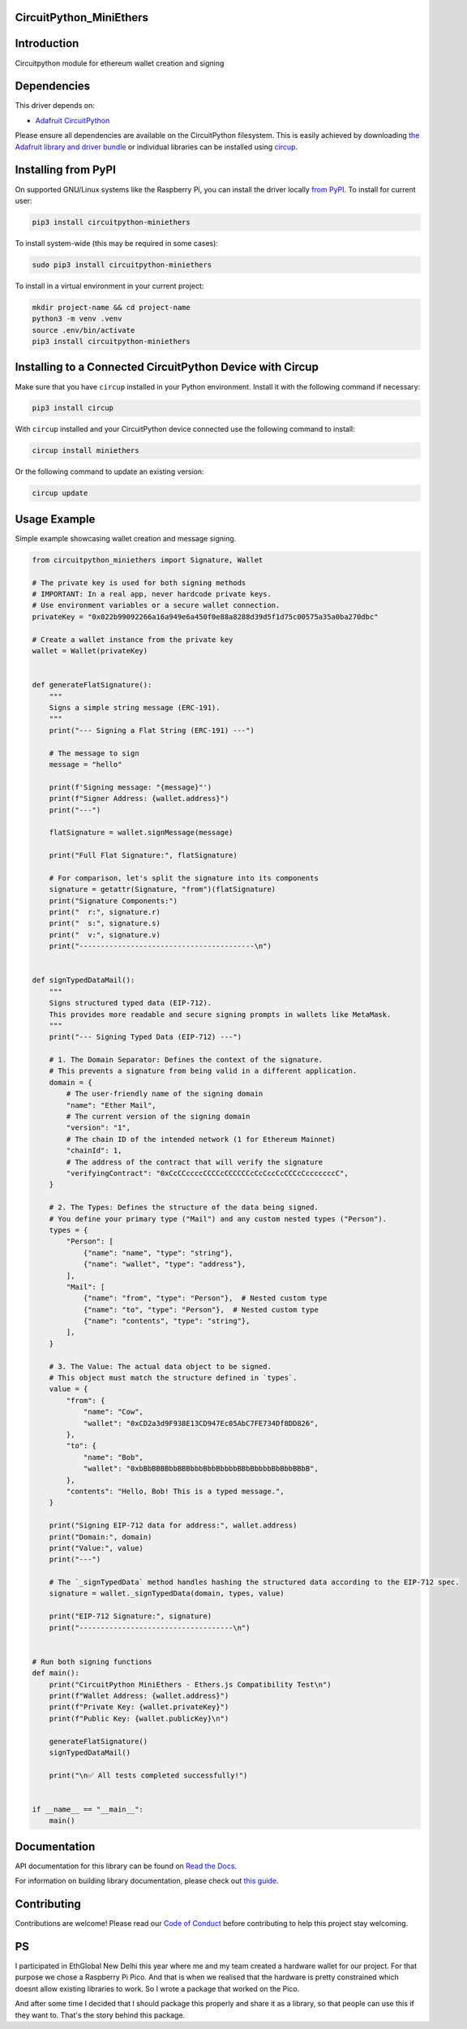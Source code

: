 CircuitPython_MiniEthers
========================

Introduction
============


.. image:: https://img.shields.io/readthedocs/circuitpython-miniethers?style=for-the-badge
    :target: https://circuitpython-miniethers.readthedocs.io/
    :alt: Documentation Status



.. image:: https://img.shields.io/discord/327254708534116352.svg?style=for-the-badge
    :target: https://adafru.it/discord
    :alt: Discord


.. image:: https://img.shields.io/github/actions/workflow/status/ShambaC/CircuitPython_MiniEthers/build.yml?style=for-the-badge&logo=github&label=Build%20CI
    :target: https://github.com/ShambaC/CircuitPython_MiniEthers/actions
    :alt: Build Status


.. image:: https://img.shields.io/endpoint?url=https://raw.githubusercontent.com/astral-sh/ruff/main/assets/badge/v2.json&style=for-the-badge
    :target: https://github.com/astral-sh/ruff
    :alt: Code Style: Ruff

Circuitpython module for ethereum wallet creation and signing


Dependencies
=============
This driver depends on:

* `Adafruit CircuitPython <https://github.com/adafruit/circuitpython>`_

Please ensure all dependencies are available on the CircuitPython filesystem.
This is easily achieved by downloading
`the Adafruit library and driver bundle <https://circuitpython.org/libraries>`_
or individual libraries can be installed using
`circup <https://github.com/adafruit/circup>`_.

Installing from PyPI
=====================

On supported GNU/Linux systems like the Raspberry Pi, you can install the driver locally `from
PyPI <https://pypi.org/project/circuitpython-miniethers/>`_.
To install for current user:

.. code-block:: shell

    pip3 install circuitpython-miniethers

To install system-wide (this may be required in some cases):

.. code-block:: shell

    sudo pip3 install circuitpython-miniethers

To install in a virtual environment in your current project:

.. code-block:: shell

    mkdir project-name && cd project-name
    python3 -m venv .venv
    source .env/bin/activate
    pip3 install circuitpython-miniethers

Installing to a Connected CircuitPython Device with Circup
==========================================================

Make sure that you have ``circup`` installed in your Python environment.
Install it with the following command if necessary:

.. code-block:: shell

    pip3 install circup

With ``circup`` installed and your CircuitPython device connected use the
following command to install:

.. code-block:: shell

    circup install miniethers

Or the following command to update an existing version:

.. code-block:: shell

    circup update

Usage Example
=============

Simple example showcasing wallet creation and message signing.

.. code-block:: python

    from circuitpython_miniethers import Signature, Wallet

    # The private key is used for both signing methods
    # IMPORTANT: In a real app, never hardcode private keys.
    # Use environment variables or a secure wallet connection.
    privateKey = "0x022b99092266a16a949e6a450f0e88a8288d39d5f1d75c00575a35a0ba270dbc"

    # Create a wallet instance from the private key
    wallet = Wallet(privateKey)


    def generateFlatSignature():
        """
        Signs a simple string message (ERC-191).
        """
        print("--- Signing a Flat String (ERC-191) ---")

        # The message to sign
        message = "hello"

        print(f'Signing message: "{message}"')
        print(f"Signer Address: {wallet.address}")
        print("---")

        flatSignature = wallet.signMessage(message)

        print("Full Flat Signature:", flatSignature)

        # For comparison, let's split the signature into its components
        signature = getattr(Signature, "from")(flatSignature)
        print("Signature Components:")
        print("  r:", signature.r)
        print("  s:", signature.s)
        print("  v:", signature.v)
        print("-----------------------------------------\n")


    def signTypedDataMail():
        """
        Signs structured typed data (EIP-712).
        This provides more readable and secure signing prompts in wallets like MetaMask.
        """
        print("--- Signing Typed Data (EIP-712) ---")

        # 1. The Domain Separator: Defines the context of the signature.
        # This prevents a signature from being valid in a different application.
        domain = {
            # The user-friendly name of the signing domain
            "name": "Ether Mail",
            # The current version of the signing domain
            "version": "1",
            # The chain ID of the intended network (1 for Ethereum Mainnet)
            "chainId": 1,
            # The address of the contract that will verify the signature
            "verifyingContract": "0xCcCCccccCCCCcCCCCCCcCcCccCcCCCcCcccccccC",
        }

        # 2. The Types: Defines the structure of the data being signed.
        # You define your primary type ("Mail") and any custom nested types ("Person").
        types = {
            "Person": [
                {"name": "name", "type": "string"},
                {"name": "wallet", "type": "address"},
            ],
            "Mail": [
                {"name": "from", "type": "Person"},  # Nested custom type
                {"name": "to", "type": "Person"},  # Nested custom type
                {"name": "contents", "type": "string"},
            ],
        }

        # 3. The Value: The actual data object to be signed.
        # This object must match the structure defined in `types`.
        value = {
            "from": {
                "name": "Cow",
                "wallet": "0xCD2a3d9F938E13CD947Ec05AbC7FE734Df8DD826",
            },
            "to": {
                "name": "Bob",
                "wallet": "0xbBbBBBBbbBBBbbbBbbBbbbbBBbBbbbbBbBbbBBbB",
            },
            "contents": "Hello, Bob! This is a typed message.",
        }

        print("Signing EIP-712 data for address:", wallet.address)
        print("Domain:", domain)
        print("Value:", value)
        print("---")

        # The `_signTypedData` method handles hashing the structured data according to the EIP-712 spec.
        signature = wallet._signTypedData(domain, types, value)

        print("EIP-712 Signature:", signature)
        print("------------------------------------\n")


    # Run both signing functions
    def main():
        print("CircuitPython MiniEthers - Ethers.js Compatibility Test\n")
        print(f"Wallet Address: {wallet.address}")
        print(f"Private Key: {wallet.privateKey}")
        print(f"Public Key: {wallet.publicKey}\n")

        generateFlatSignature()
        signTypedDataMail()

        print("\n✅ All tests completed successfully!")


    if __name__ == "__main__":
        main()


Documentation
=============
API documentation for this library can be found on `Read the Docs <https://circuitpython-miniethers.readthedocs.io/>`_.

For information on building library documentation, please check out
`this guide <https://learn.adafruit.com/creating-and-sharing-a-circuitpython-library/sharing-our-docs-on-readthedocs#sphinx-5-1>`_.

Contributing
============

Contributions are welcome! Please read our `Code of Conduct
<https://github.com/ShambaC/CircuitPython_MiniEthers/blob/HEAD/CODE_OF_CONDUCT.md>`_
before contributing to help this project stay welcoming.


PS
===

I participated in EthGlobal New Delhi this year where me and my team created a hardware wallet for our project. For that purpose we chose a Raspberry Pi Pico. And that is when we realised that the hardware is pretty constrained which doesnt allow existing libraries to work. So I wrote a package that worked on the Pico.

And after some time I decided that I should package this properly and share it as a library, so that people can use this if they want to. That's the story behind this package.
